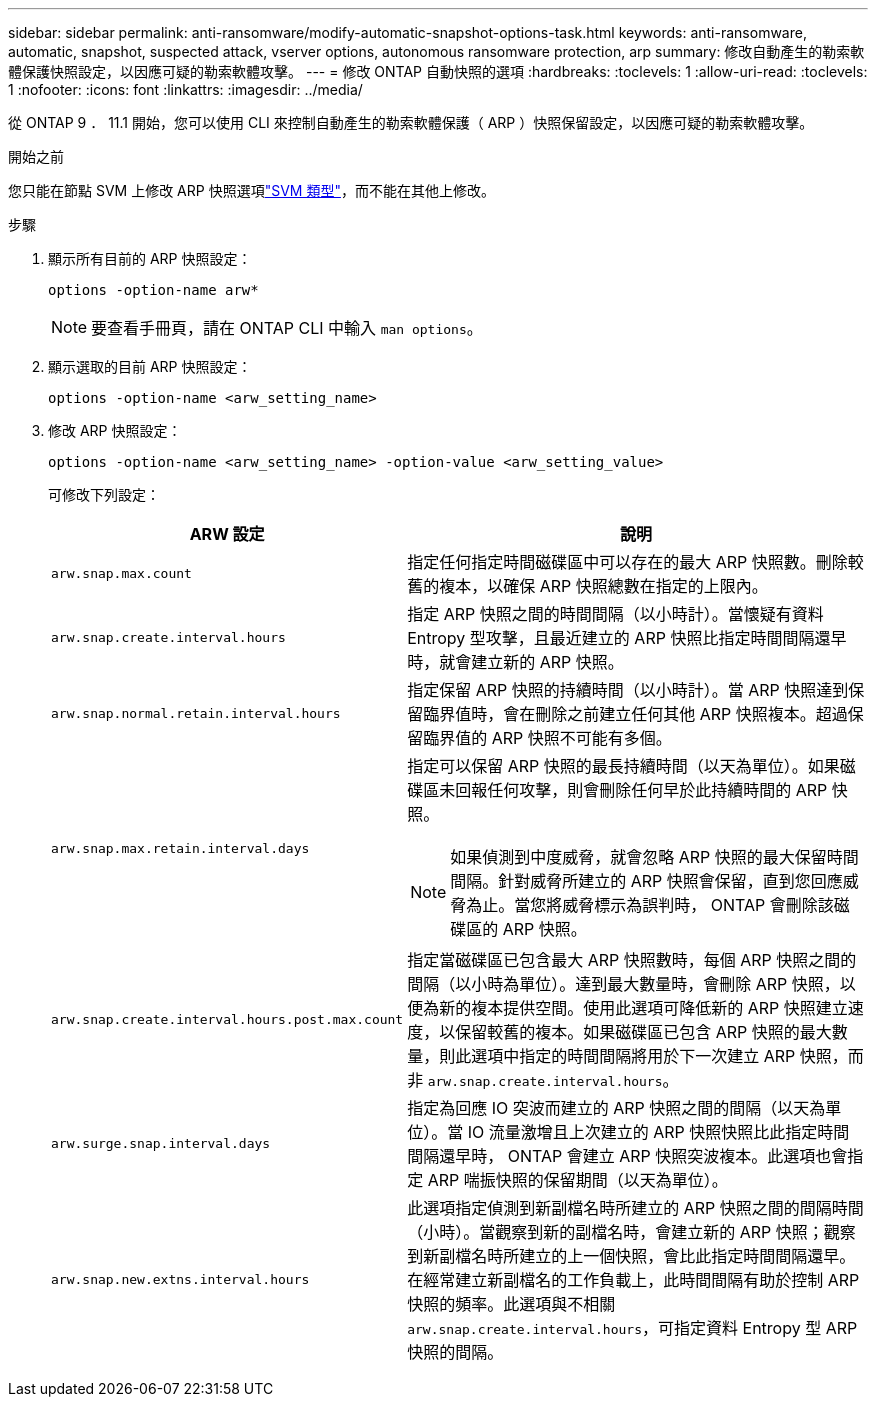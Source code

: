 ---
sidebar: sidebar 
permalink: anti-ransomware/modify-automatic-snapshot-options-task.html 
keywords: anti-ransomware, automatic, snapshot, suspected attack, vserver options, autonomous ransomware protection, arp 
summary: 修改自動產生的勒索軟體保護快照設定，以因應可疑的勒索軟體攻擊。 
---
= 修改 ONTAP 自動快照的選項
:hardbreaks:
:toclevels: 1
:allow-uri-read: 
:toclevels: 1
:nofooter: 
:icons: font
:linkattrs: 
:imagesdir: ../media/


[role="lead"]
從 ONTAP 9 ． 11.1 開始，您可以使用 CLI 來控制自動產生的勒索軟體保護（ ARP ）快照保留設定，以因應可疑的勒索軟體攻擊。

.開始之前
您只能在節點 SVM 上修改 ARP 快照選項link:../system-admin/types-svms-concept.html["SVM 類型"]，而不能在其他上修改。

.步驟
. 顯示所有目前的 ARP 快照設定：
+
[source, cli]
----
options -option-name arw*
----
+

NOTE: 要查看手冊頁，請在 ONTAP CLI 中輸入 `man options`。

. 顯示選取的目前 ARP 快照設定：
+
[source, cli]
----
options -option-name <arw_setting_name>
----
. 修改 ARP 快照設定：
+
[source, cli]
----
options -option-name <arw_setting_name> -option-value <arw_setting_value>
----
+
可修改下列設定：

+
[cols="1,3"]
|===
| ARW 設定 | 說明 


| `arw.snap.max.count`  a| 
指定任何指定時間磁碟區中可以存在的最大 ARP 快照數。刪除較舊的複本，以確保 ARP 快照總數在指定的上限內。



| `arw.snap.create.interval.hours`  a| 
指定 ARP 快照之間的時間間隔（以小時計）。當懷疑有資料 Entropy 型攻擊，且最近建立的 ARP 快照比指定時間間隔還早時，就會建立新的 ARP 快照。



| `arw.snap.normal.retain.interval.hours`  a| 
指定保留 ARP 快照的持續時間（以小時計）。當 ARP 快照達到保留臨界值時，會在刪除之前建立任何其他 ARP 快照複本。超過保留臨界值的 ARP 快照不可能有多個。



| `arw.snap.max.retain.interval.days`  a| 
指定可以保留 ARP 快照的最長持續時間（以天為單位）。如果磁碟區未回報任何攻擊，則會刪除任何早於此持續時間的 ARP 快照。


NOTE: 如果偵測到中度威脅，就會忽略 ARP 快照的最大保留時間間隔。針對威脅所建立的 ARP 快照會保留，直到您回應威脅為止。當您將威脅標示為誤判時， ONTAP 會刪除該磁碟區的 ARP 快照。



| `arw.snap.create.interval.hours.post.max.count`  a| 
指定當磁碟區已包含最大 ARP 快照數時，每個 ARP 快照之間的間隔（以小時為單位）。達到最大數量時，會刪除 ARP 快照，以便為新的複本提供空間。使用此選項可降低新的 ARP 快照建立速度，以保留較舊的複本。如果磁碟區已包含 ARP 快照的最大數量，則此選項中指定的時間間隔將用於下一次建立 ARP 快照，而非 `arw.snap.create.interval.hours`。



| `arw.surge.snap.interval.days`  a| 
指定為回應 IO 突波而建立的 ARP 快照之間的間隔（以天為單位）。當 IO 流量激增且上次建立的 ARP 快照快照比此指定時間間隔還早時， ONTAP 會建立 ARP 快照突波複本。此選項也會指定 ARP 喘振快照的保留期間（以天為單位）。



| `arw.snap.new.extns.interval.hours`  a| 
此選項指定偵測到新副檔名時所建立的 ARP 快照之間的間隔時間（小時）。當觀察到新的副檔名時，會建立新的 ARP 快照；觀察到新副檔名時所建立的上一個快照，會比此指定時間間隔還早。在經常建立新副檔名的工作負載上，此時間間隔有助於控制 ARP 快照的頻率。此選項與不相關 `arw.snap.create.interval.hours`，可指定資料 Entropy 型 ARP 快照的間隔。

|===

